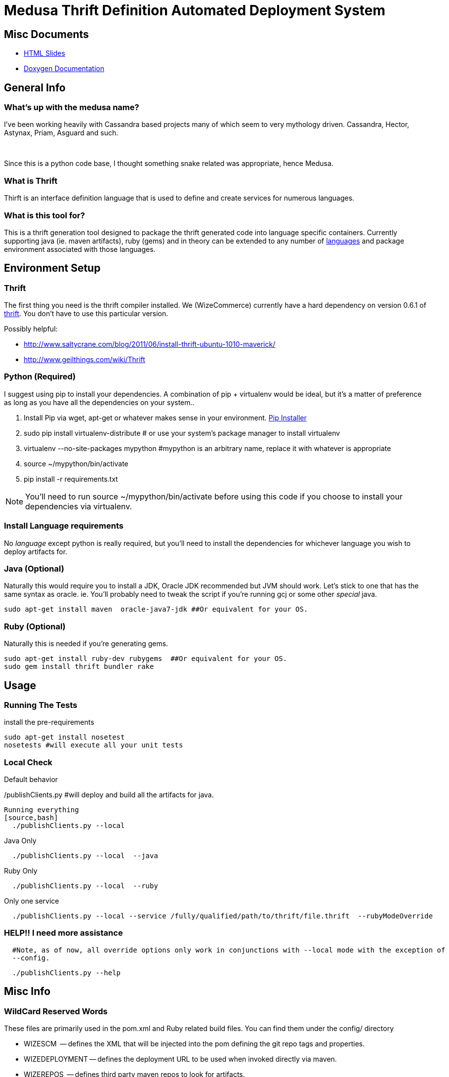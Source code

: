 Medusa   Thrift Definition Automated Deployment System
======================================================
// asciidoc -a icons -a data-uri -a toc README.asciidoc
// deck.js info:
// download latest backend: https://github.com/downloads/houqp/asciidoc-deckjs/deckjs-1.6.2.zip
// asciidoc --backend install deckjs-1.6.2.zip
// asciidoc -b deckjs README.asciidoc

Misc Documents
--------------
 - http://WizeCommerce.github.com/medusa/slides.html[HTML Slides]
 - http://WizeCommerce.github.com/medusa/doxygen/[Doxygen Documentation]

General Info
-------------

What's up with the medusa name?
~~~~~~~~~~~~~~~~~~~~~~~~~~~~~~~
I've been working heavily with Cassandra based projects many of which seem to very mythology driven.  Cassandra, Hector, Astynax, Priam, Asguard and such.

{empty} +

Since this is a python code base, I thought something snake related was appropriate, hence Medusa.  

What is Thrift
~~~~~~~~~~~~~~
Thirft is an interface definition language that is used to define and create services for numerous languages.

What is this tool for?
~~~~~~~~~~~~~~~~~~~~~~
This is a thrift generation tool designed to package the thrift generated code into language specific containers.  Currently supporting java (ie. maven artifacts), ruby (gems) and in theory can be extended to any number of  http://wiki.apache.org/thrift/LibraryFeatures?action=show&redirect=LanguageSupport[languages] and package environment associated with those languages. 


Environment Setup
-----------------

Thrift
~~~~~~
The first thing you need is the thrift compiler installed.  We (WizeCommerce) currently have a hard dependency on version 0.6.1 of http://thrift.apache.org/[thrift].  You don't have to use this particular version.


Possibly helpful:

 - http://www.saltycrane.com/blog/2011/06/install-thrift-ubuntu-1010-maverick/
 - http://www.geilthings.com/wiki/Thrift


Python (Required)
~~~~~~~~~~~~~~~~~
I suggest using pip to install your dependencies.  A combination of pip + virtualenv would be ideal, but it's a matter of preference as long as you have all the dependencies on your system..

. Install Pip via wget, apt-get or whatever makes sense in your environment.  http://www.pip-installer.org/en/latest/[Pip Installer]
. sudo pip install virtualenv-distribute  # or use your system's package manager to install virtualenv
. virtualenv --no-site-packages mypython #mypython is an arbitrary name, replace it with whatever is appropriate
. source ~/mypython/bin/activate
. pip install -r requirements.txt

NOTE: You'll need to run source ~/mypython/bin/activate before using this code if you choose to install your dependencies via virtualenv.

Install Language requirements
~~~~~~~~~~~~~~~~~~~~~~~~~~~~~
No 'language' except python is really required, but you'll need to install the dependencies for whichever language you wish to deploy artifacts for.

Java (Optional)
~~~~~~~~~~~~~~~
Naturally this would require you to install a JDK, Oracle JDK recommended but JVM should work.  Let's stick to one 
that has the same syntax as oracle.  ie. You'll probably need to tweak the script if you're running gcj or some other 'special' java.

[source,bash]
sudo apt-get install maven  oracle-java7-jdk ##Or equivalent for your OS.


Ruby (Optional)
~~~~~~~~~~~~~~~
Naturally this is needed if you're generating gems.

[source,bash]
sudo apt-get install ruby-dev rubygems  ##Or equivalent for your OS.
sudo gem install thrift bundler rake


Usage
-----

Running The Tests
~~~~~~~~~~~~~~~~~
install the pre-requirements

[source,bash]
sudo apt-get install nosetest
nosetests #will execute all your unit tests


Local Check
~~~~~~~~~~~

Default behavior
[source,bash]
./publishClients.py #will deploy and build all the artifacts for java.

Running everything
[source,bash]
  ./publishClients.py --local 


Java Only 

[source,bash]
  ./publishClients.py --local  --java

Ruby Only

[source,bash]
  ./publishClients.py --local  --ruby

Only one service

[source,bash]
  ./publishClients.py --local --service /fully/qualified/path/to/thrift/file.thrift  --rubyModeOverride


HELP!! I need more assistance
~~~~~~~~~~~~~~~~~~~~~~~~~~~~~
[source,bash]
  #Note, as of now, all override options only work in conjunctions with --local mode with the exception of 
  --config.

[source,bash]
  ./publishClients.py --help

Misc Info
--------

WildCard Reserved Words
~~~~~~~~~~~~~~~~~~~~~~~
These files are primarily used in the pom.xml and Ruby related build files.  You can find them under the config/
directory

 - WIZESCM        -- defines the XML that will be injected into the pom defining the git repo tags and properties.
 - WIZEDEPLOYMENT -- defines the deployment URL to be used when invoked directly via maven.
 - WIZEREPOS      -- defines third party maven repos to look for artifacts.
 - WIZEGROUPID    -- naming/groupId conventions.  If languages supports it.  example:  com.wizecommerce.data
 - WIZEID         -- object ID, for example user_object.  In some cases equivalent to WIZENAME
 - WIZEVERSION    -- version of artifact being released
 - WIZENAME     
 - WIZENAMECAMEL -- Camel case version of wizename.
 - WIZEADDITIONALDEPS -- special variable that is replaced with text representing the dependencies of the object or service.

Thrift Reserved Const
~~~~~~~~~~~~~~~~~~~~~
These constants are expected and occasionally required in order for this automation to work.

 - VERSION      -- The only required field in your thrift file.
 - GROUPID      -- equivalent to WIZEGROUPID 
 - ARTIFACTID   -- equivalent to WIZENAME overrides the default which is based on file name parsing.
 - namespace rb  -- This is required since by default we are releasing ruby gems.  The name has to follow conventions of other files otherwise it will fail gerrit checks.

Defining My First Service
-------------------------

Creating my BusinessObjects
~~~~~~~~~~~~~~~~~~~~~~~~~~~
*Rules of engagement*:

 - Every business object should follow the naming conventions and format in _wizecommerce.biz.example.thrift_ which is located in _thrift/business-objects_
 - the file name is important and should follow the same conventions.
 - the artifact ID generated is based on the file name. _wizecommerce.bizobj.example.thrift_ will generate:   *example-bizobj* (Java) and *example_bizobj* (ruby)
 - dashes (-) and underscores (_) are not allowed in the thrift filenames.
 - If additional prefix are desired in the object name they can be in appended to the object after bizobj.  
 - _wizecommerce.bizobj.event.foobar.thrift_ will generate: *event-foobar-bizobj* (java) and *event_foobar_bizobj* (ruby)
    - ruby namespace for _wizecommerce.bizobj.event.foobar.thrift_ will be *namespace rb EventFoobarBizobj* and it is a required field.
    - create an additional thrift file for every enum, exception, and struct you need to define.
    - If the object contains an _enum_ it should be named accordingly and include a _.enum._ in the name.
    - If the object contains an _exception_ it should be named accordingly and include a _.exception._ in the name.

NOTE: These are internal 'rules'.  Since this project is being open sourced consider them recommended guidelines unless you work for us, then they're rules.

Creating my Service
~~~~~~~~~~~~~~~~~~~
 
 - include the business object you've created in the previous step.
 - typedef or use the absolute path. Then once you're ready, test your service.

[source,bash]
 ./publishClients.py --local --java --service $(pwd)/thrift/service/wizecommerce.services.mynewservice.thrift 
 
Naturally you'll need to verify it works for all languages before it can merge into our code base.  Current expectations are for your thrfit file to work for Ruby and java.


Developing Recommended Workflow
~~~~~~~~~~~~~~~~~~~~~~~~~~~~~~~

Java
^^^^

To generation snapshots of all thrift files simply run:

[source,bash]
 ./publishClients.py --local --java 

a -SNAPSHOT version will be installed in your .m2 directory.  Simply update your pom.xml to point to the latest version and continue your development.

Ruby
^^^^
By default all gems are copied to ${PROJECT_HOME}/thrift/ruby/ you should set your $GEM_HOME to point to ${PROJECT_HOME}/thrift/ruby/gems or move them to a different location.  If you want these gems to be globally available them simply install them via sudo gem install file.gem.

If you wish to consume the already deployed gems, you should add http://rubygems.corp.nextag.com:8808 as a source.

[source,bash]
  gem sources -a http://rubygems.corp.nextag.com:8808

NOTE:  You should replace the hostname with something appropriate.  Unless you're running in local mode Medusa will attempt to deploy the gems to your Gem server.

Quirks and Oddities
-------------------
Usually (in java/maven world at least) you work on a VERSION-SNAPSHOT and once you're done with development, the -SNAPSHOT is stripped away and a tag is created. 
If I'm working on 0.0.1-SNAPSHOT (my development version, 0.0.1 doesn't exist yet).  Once I do a release for 0.0.1 then the version number is incremented and the development version becomes 0.0.2-SNAPSHOT.  


{empty} +

I use a slightly different convention.  The version in the thrift file never includes a -SNAPSHOT or any other prefix/postfix.  If the latest version in the repo is 
0.0.1.  Then the snapshot version will be 0.0.2-SNAPSHOT.  Once the value is incremented, the next build will release 0.0.2 and the snapshot version 
becomes 0.0.3-SNAPSHOT.


Coming Soon/Feature Requests
---------------------------
 - Open an issue on https://github.com/WizeCommerce/medusa/issues.  If you've already implemented a fix, simply send a patch via the usual github means.


// vim: set ts=4 sw=4
